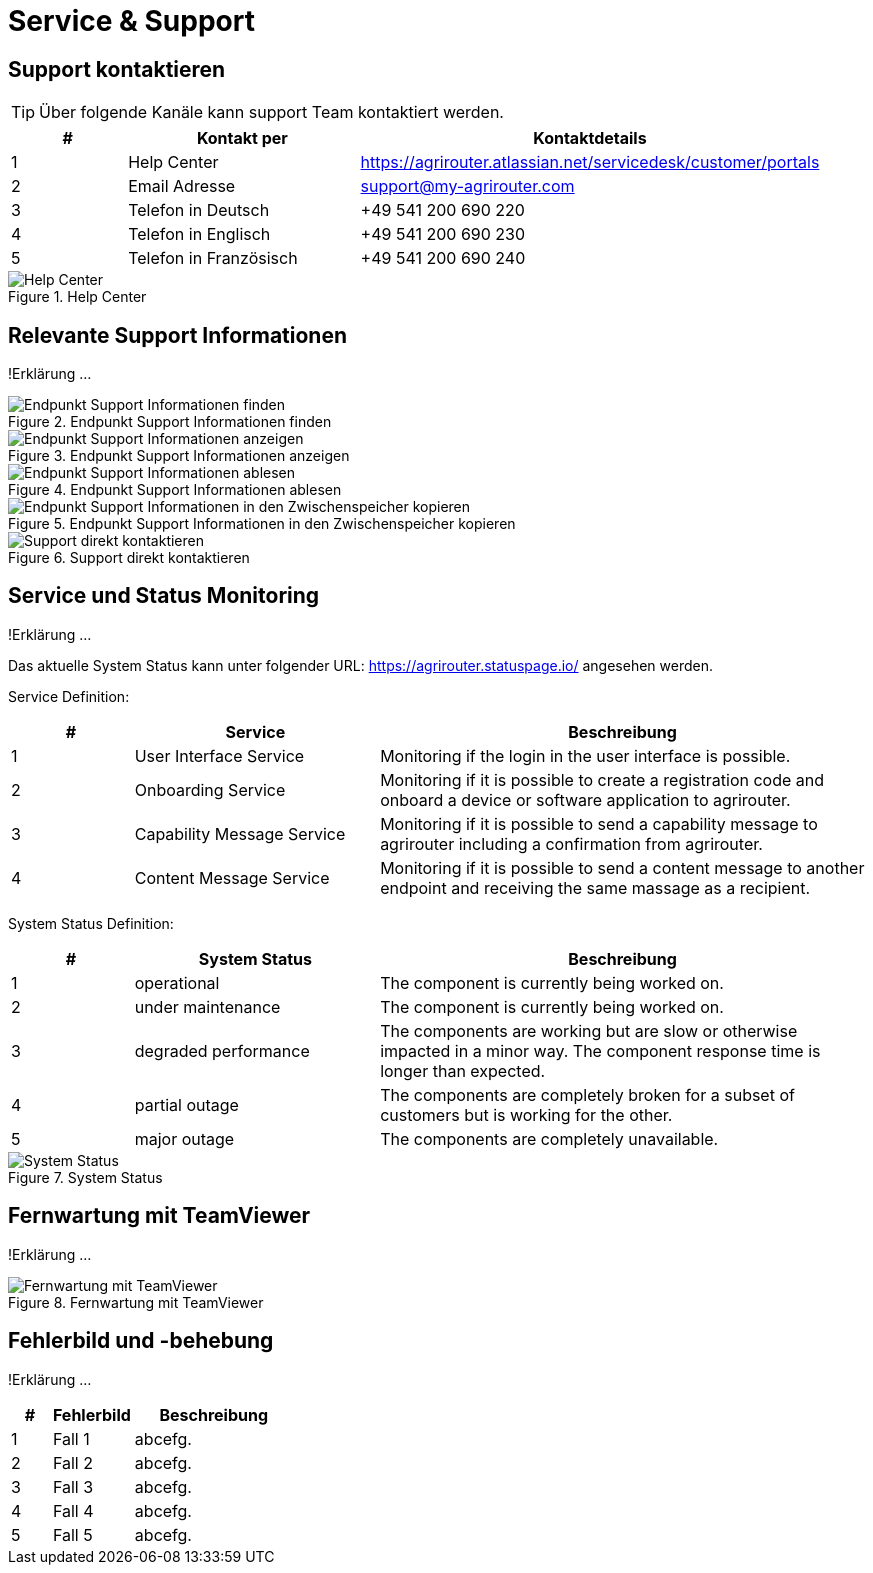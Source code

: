 :imagesdir: _images/

= Service & Support

== Support kontaktieren

====
TIP: Über folgende Kanäle kann support Team kontaktiert werden.
====

[cols="1,2,4",options="header",]
|=======================================================================================
|# |Kontakt per |Kontaktdetails
|1 |Help Center |https://agrirouter.atlassian.net/servicedesk/customer/portals
|2 |Email Adresse |support@my-agrirouter.com
|3 |Telefon in Deutsch |+49 541 200 690 220
|4 |Telefon in Englisch |+49 541 200 690 230
|5 |Telefon in Französisch|+49 541 200 690 240
|=======================================================================================

.Help Center
image::support_help_center.png[Help Center]

== Relevante Support Informationen
!Erklärung ...

.Endpunkt Support Informationen finden
image::endpoint_support_view.png[Endpunkt Support Informationen finden]

.Endpunkt Support Informationen anzeigen
image::endpoint_support_info_button.png[Endpunkt Support Informationen anzeigen]

.Endpunkt Support Informationen ablesen
image::endpoint_support_info.png[Endpunkt Support Informationen ablesen]

.Endpunkt Support Informationen in den Zwischenspeicher kopieren
image::endpoint_support_copy.png[Endpunkt Support Informationen in den Zwischenspeicher kopieren]

.Support direkt kontaktieren
image::endpoint_support_contact.png[Support direkt kontaktieren]

== Service und Status Monitoring
!Erklärung ...

Das aktuelle System Status kann unter folgender URL: https://agrirouter.statuspage.io/ angesehen werden.

Service Definition:

====
[cols="1,2,4",options="header",]
|=======================================================================================
|# |Service |Beschreibung
|1 |User Interface Service |Monitoring if the login in the user interface is possible.
|2 |Onboarding  Service |Monitoring if it is possible to create a registration code and onboard a device or software application to agrirouter.
|3 |Capability Message Service |Monitoring if it is possible to send a capability message to agrirouter including a confirmation from agrirouter.
|4 |Content Message Service |Monitoring if it is possible to send a content message to another endpoint and receiving the same massage as a recipient.
|=======================================================================================
====

System Status Definition:

====
[cols="1,2,4",options="header",]
|=======================================================================================
|# |System Status |Beschreibung
|1 |operational |The component is currently being worked on.
|2 |under maintenance |The component is currently being worked on.
|3 |degraded performance |The components are working but are slow or otherwise impacted in a minor way. The component response time is longer than expected.
|4 |partial outage |The components are completely broken for a subset of customers but is working for the other.
|5 |major outage |The components are completely unavailable.
|=======================================================================================
====

.System Status
image::support_system_status.png[System Status]

== Fernwartung mit TeamViewer
!Erklärung ...

.Fernwartung mit TeamViewer
image::support_teamviewer.png[Fernwartung mit TeamViewer]

== Fehlerbild und -behebung
!Erklärung ...

====
[cols="1,2,4",options="header",]
|=======================================================================================
|# |Fehlerbild |Beschreibung
|1 |Fall 1 | abcefg.
|2 |Fall 2 | abcefg.
|3 |Fall 3 | abcefg.
|4 |Fall 4 | abcefg.
|5 |Fall 5 | abcefg.
|=======================================================================================
====
